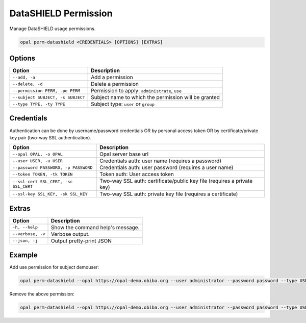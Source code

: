 DataSHIELD Permission
=====================

Manage DataSHIELD usage permissions.

.. code-block:: bash

  opal perm-datashield <CREDENTIALS> [OPTIONS] [EXTRAS]

Options
-------

==================================== =====================================
Option                               Description
==================================== =====================================
``--add, -a``                        Add a permission
``--delete, -d``                     Delete a permission
``--permission PERM, -pe PERM``      Permission to apply: ``administrate``, ``use``
``--subject SUBJECT, -s SUBJECT``    Subject name to which the permission will be granted
``--type TYPE, -ty TYPE``            Subject type: ``user`` or ``group``
==================================== =====================================

Credentials
-----------

Authentication can be done by username/password credentials OR by personal access token OR by certificate/private key pair (two-way SSL authentication).

===================================== ====================================
Option                                Description
===================================== ====================================
``--opal OPAL, -o OPAL``              Opal server base url
``--user USER, -u USER``              Credentials auth: user name (requires a password)
``--password PASSWORD, -p PASSWORD``  Credentials auth: user password (requires a user name)
``--token TOKEN, -tk TOKEN``          Token auth: User access token
``--ssl-cert SSL_CERT, -sc SSL_CERT`` Two-way SSL auth: certificate/public key file (requires a private key)
``--ssl-key SSL_KEY, -sk SSL_KEY``    Two-way SSL auth: private key file (requires a certificate)
===================================== ====================================

Extras
------

================= =================
Option            Description
================= =================
``-h, --help``    Show the command help's message.
``--verbose, -v`` Verbose output.
``--json, -j``    Output pretty-print JSON
================= =================

Example
-------

Add use permission for subject demouser:

.. code-block:: bash

  opal perm-datashield --opal https://opal-demo.obiba.org --user administrator --password password --type USER --subject demouser --permission use --add

Remove the above permission:

.. code-block:: bash

  opal perm-datashield --opal https://opal-demo.obiba.org --user administrator --password password --type USER --subject demouser --delete

